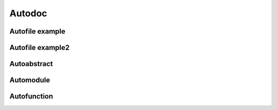Autodoc
=======


Autofile example
----------------

.. jl:autofile:: example.jl


Autofile example2
-----------------

.. jl:autofile:: example2.jl


Autoabstract
------------

.. jl:autoabstract:: example.jl t


Automodule
----------

.. jl:automodule:: example.jl B


Autofunction
------------

.. jl:autofunction:: example2.jl f
